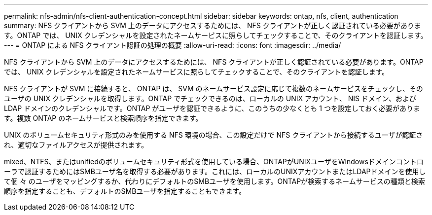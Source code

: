 ---
permalink: nfs-admin/nfs-client-authentication-concept.html 
sidebar: sidebar 
keywords: ontap, nfs, client, authentication 
summary: NFS クライアントから SVM 上のデータにアクセスするためには、 NFS クライアントが正しく認証されている必要があります。ONTAP では、 UNIX クレデンシャルを設定されたネームサービスに照らしてチェックすることで、そのクライアントを認証します。 
---
= ONTAP による NFS クライアント認証の処理の概要
:allow-uri-read: 
:icons: font
:imagesdir: ../media/


[role="lead"]
NFS クライアントから SVM 上のデータにアクセスするためには、 NFS クライアントが正しく認証されている必要があります。ONTAP では、 UNIX クレデンシャルを設定されたネームサービスに照らしてチェックすることで、そのクライアントを認証します。

NFS クライアントが SVM に接続すると、 ONTAP は、 SVM のネームサービス設定に応じて複数のネームサービスをチェックし、そのユーザの UNIX クレデンシャルを取得します。ONTAP でチェックできるのは、ローカルの UNIX アカウント、 NIS ドメイン、および LDAP ドメインのクレデンシャルです。ONTAP がユーザを認証できるように、このうちの少なくとも 1 つを設定しておく必要があります。複数 ONTAP のネームサービスと検索順序を指定できます。

UNIX のボリュームセキュリティ形式のみを使用する NFS 環境の場合、この設定だけで NFS クライアントから接続するユーザが認証され、適切なファイルアクセスが提供されます。

mixed、NTFS、またはunifiedのボリュームセキュリティ形式を使用している場合、ONTAPがUNIXユーザをWindowsドメインコントローラで認証するためにはSMBユーザ名を取得する必要があります。これには、ローカルのUNIXアカウントまたはLDAPドメインを使用して個 々 のユーザをマッピングするか、代わりにデフォルトのSMBユーザを使用します。ONTAPが検索するネームサービスの種類と検索順序を指定することも、デフォルトのSMBユーザを指定することもできます。
